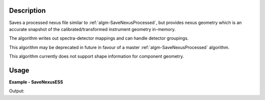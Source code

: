 
.. algorithm::

.. summary::

.. relatedalgorithms::

.. properties::

Description
-----------

Saves a processed nexus file similar to :ref:`algm-SaveNexusProcessed`, but provides nexus geometry which is an accurate snapshot of the calibrated/transformed instrument geometry in-memory.

The algorithm writes out spectra-detector mappings and can handle detector groupings.

This algorithm may be deprecated in future in favour of a master :ref:`algm-SaveNexusProcessed` algorithm.

This algorithm currently does not support shape information for component geometry.

Usage
-----
..  Try not to use files in your examples,
    but if you cannot avoid it then the (small) files must be added to
    autotestdata\UsageData and the following tag unindented
    .. include:: ../usagedata-note.txt

**Example - SaveNexusESS**

.. testcode:: SaveNexusESSExample

    from mantid.simpleapi import *
    import os
    import tempfile
    simple_run = CreateSampleWorkspace(NumBanks=2, BankPixelWidth=10)
    destination = os.path.join(tempfile.gettempdir(), "sample_processed.nxs")
    SaveNexusESS(Filename=destination, InputWorkspace=simple_run)
    print("Created: {}".format(os.path.isfile(destination)))
    os.remove(destination)

Output:

.. testoutput:: SaveNexusESSExample

  Created: True

.. categories::

.. sourcelink::
